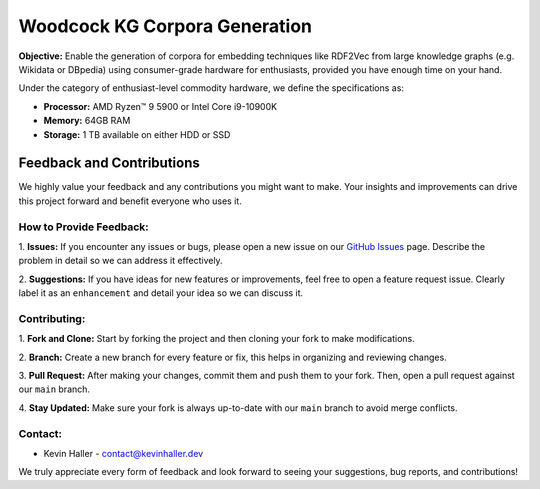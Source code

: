 Woodcock KG Corpora Generation
===========================

.. image:: docs/graphics/woodcock.png
    :width: 800
    :align: center
    :alt: American Woodcock in a labyrinth pixel art (DALL-E)

**Objective:** Enable the generation of corpora for embedding techniques like
RDF2Vec from large knowledge graphs (e.g. Wikidata or DBpedia) using
consumer-grade hardware for enthusiasts, provided you have enough time on your
hand.

Under the category of enthusiast-level commodity hardware, we define the
specifications as:

- **Processor:** AMD Ryzen™ 9 5900 or Intel Core i9-10900K
- **Memory:** 64GB RAM
- **Storage:** 1 TB available on either HDD or SSD

Feedback and Contributions
--------------------------
We highly value your feedback and any contributions you might want to make. Your
insights and improvements can drive this project forward and benefit everyone
who uses it.

How to Provide Feedback:
^^^^^^^^^^^^^^^^^^^^^^^^

1. **Issues:** If you encounter any issues or bugs, please open a new issue on
our `GitHub Issues <https://github.com/khaller93/woodcock/issues>`_ page.
Describe the problem in detail so we can address it effectively.

2. **Suggestions:** If you have ideas for new features or improvements, feel
free to open a feature request issue. Clearly label it as an ``enhancement`` and
detail your idea so we can discuss it.

Contributing:
^^^^^^^^^^^^^

1. **Fork and Clone:** Start by forking the project and then cloning your fork
to make modifications.

2. **Branch:** Create a new branch for every feature or fix, this helps in
organizing and reviewing changes.

3. **Pull Request:** After making your changes, commit them and push them to
your fork. Then, open a pull request against our ``main`` branch.

4. **Stay Updated:** Make sure your fork is always up-to-date with our ``main``
branch to avoid merge conflicts.

Contact:
^^^^^^^^

- Kevin Haller - `contact@kevinhaller.dev <mailto:contact@kevinhaller.dev>`_

We truly appreciate every form of feedback and look forward to seeing your
suggestions, bug reports, and contributions!
